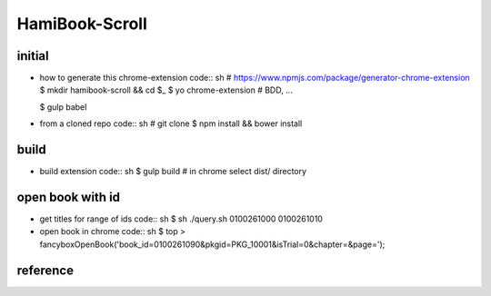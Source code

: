 HamiBook-Scroll
===============

initial
-------
* how to generate this chrome-extension
  code:: sh
  # https://www.npmjs.com/package/generator-chrome-extension
  $ mkdir hamibook-scroll && cd $_ 
  $ yo chrome-extension
  # BDD, ...

  $ gulp babel

* from a cloned repo
  code:: sh
  # git clone
  $ npm install && bower install

build
-----
* build extension
  code:: sh
  $ gulp build
  # in chrome select dist/ directory

open book with id
-----------------
* get titles for range of ids
  code:: sh
  $ sh ./query.sh 0100261000 0100261010

* open book in chrome
  code:: sh
  $ top > fancyboxOpenBook('book_id=0100261090&pkgid=PKG_10001&isTrial=0&chapter=&page=');

reference
---------

.. vim:fileencoding=UTF-8:ts=2:sw=2:sta:et:sts=2:ai
